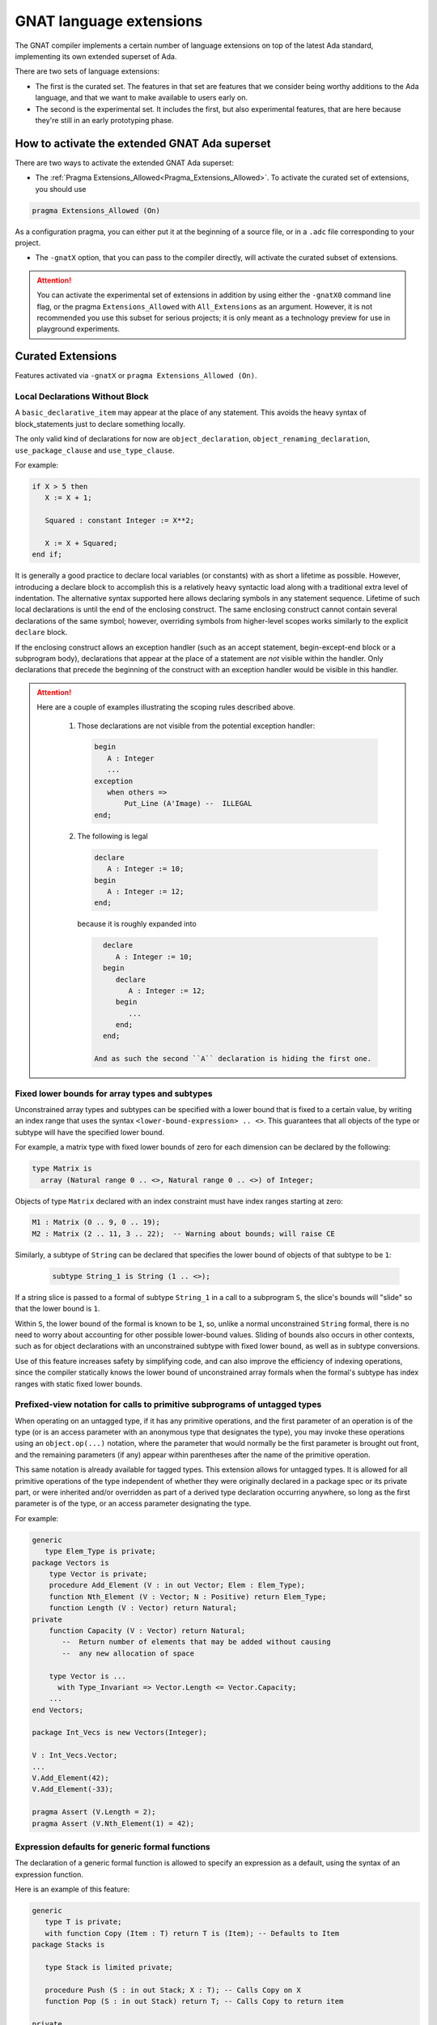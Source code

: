 .. _GNAT_Language_Extensions:

************************
GNAT language extensions
************************

The GNAT compiler implements a certain number of language extensions on top of
the latest Ada standard, implementing its own extended superset of Ada.

There are two sets of language extensions:

* The first is the curated set. The features in that set are features that we
  consider being worthy additions to the Ada language, and that we want to make
  available to users early on.

* The second is the experimental set. It includes the first, but also
  experimental features, that are here because they're still in an early
  prototyping phase.

How to activate the extended GNAT Ada superset
==============================================

There are two ways to activate the extended GNAT Ada superset:

* The :ref:`Pragma Extensions_Allowed<Pragma_Extensions_Allowed>`. To activate
  the curated set of extensions, you should use

.. code-block:: ada

   pragma Extensions_Allowed (On)

As a configuration pragma, you can either put it at the beginning of a source
file, or in a ``.adc`` file corresponding to your project.

* The ``-gnatX`` option, that you can pass to the compiler directly, will
  activate the curated subset of extensions.

.. attention:: You can activate the experimental set of extensions
   in addition by using either
   the ``-gnatX0`` command line flag, or the pragma ``Extensions_Allowed`` with
   ``All_Extensions`` as an argument. However, it is not recommended you use
   this subset for serious projects; it is only meant as a technology preview
   for use in playground experiments.

.. _Curated_Language_Extensions:

Curated Extensions
==================

Features activated via ``-gnatX`` or
``pragma Extensions_Allowed (On)``.

Local Declarations Without Block
--------------------------------

A ``basic_declarative_item`` may appear at the place of any statement. This
avoids the heavy syntax of block_statements just to declare something locally.

The only valid kind of declarations for now are ``object_declaration``,
``object_renaming_declaration``, ``use_package_clause`` and
``use_type_clause``.

For example:

.. code-block:: ada

   if X > 5 then
      X := X + 1;

      Squared : constant Integer := X**2;

      X := X + Squared;
   end if;

It is generally a good practice to declare local variables (or constants) with as
short a lifetime as possible. However, introducing a declare block to accomplish
this is a relatively heavy syntactic load along with a traditional extra level
of indentation. The alternative syntax supported here allows declaring symbols
in any statement sequence. Lifetime of such local declarations is until the end of
the enclosing construct. The same enclosing construct cannot contain several
declarations of the same symbol; however, overriding symbols from higher-level
scopes works similarly to the explicit ``declare`` block.

If the enclosing construct allows an exception handler (such as an accept
statement, begin-except-end block or a subprogram body), declarations that
appear at the place of a statement are *not* visible within the handler. Only
declarations that precede the beginning of the construct with an exception
handler would be visible in this handler.

.. attention::

  Here are a couple of examples illustrating the scoping rules described above.

   1. Those declarations are not visible from the potential exception handler:

      .. code-block:: ada

         begin
            A : Integer
            ...
         exception
            when others =>
                Put_Line (A'Image) --  ILLEGAL
         end;

   2. The following is legal

      .. code-block:: ada

         declare
            A : Integer := 10;
         begin
            A : Integer := 12;
         end;

      because it is roughly expanded into

      .. code-block:: ada

         declare
            A : Integer := 10;
         begin
            declare
               A : Integer := 12;
            begin
               ...
            end;
         end;

       And as such the second ``A`` declaration is hiding the first one.


Fixed lower bounds for array types and subtypes
-----------------------------------------------

Unconstrained array types and subtypes can be specified with a lower bound that
is fixed to a certain value, by writing an index range that uses the syntax
``<lower-bound-expression> .. <>``. This guarantees that all objects of the
type or subtype will have the specified lower bound.

For example, a matrix type with fixed lower bounds of zero for each dimension
can be declared by the following:

.. code-block:: ada

    type Matrix is
      array (Natural range 0 .. <>, Natural range 0 .. <>) of Integer;

Objects of type ``Matrix`` declared with an index constraint must have index
ranges starting at zero:

.. code-block:: ada

    M1 : Matrix (0 .. 9, 0 .. 19);
    M2 : Matrix (2 .. 11, 3 .. 22);  -- Warning about bounds; will raise CE

Similarly, a subtype of ``String`` can be declared that specifies the lower
bound of objects of that subtype to be ``1``:

 .. code-block:: ada

    subtype String_1 is String (1 .. <>);

If a string slice is passed to a formal of subtype ``String_1`` in a call to a
subprogram ``S``, the slice's bounds will "slide" so that the lower bound is
``1``.

Within ``S``, the lower bound of the formal is known to be ``1``, so, unlike a
normal unconstrained ``String`` formal, there is no need to worry about
accounting for other possible lower-bound values. Sliding of bounds also occurs
in other contexts, such as for object declarations with an unconstrained
subtype with fixed lower bound, as well as in subtype conversions.

Use of this feature increases safety by simplifying code, and can also improve
the efficiency of indexing operations, since the compiler statically knows the
lower bound of unconstrained array formals when the formal's subtype has index
ranges with static fixed lower bounds.

Prefixed-view notation for calls to primitive subprograms of untagged types
---------------------------------------------------------------------------

When operating on an untagged type, if it has any primitive operations, and the
first parameter of an operation is of the type (or is an access parameter with
an anonymous type that designates the type), you may invoke these operations
using an ``object.op(...)`` notation, where the parameter that would normally be
the first parameter is brought out front, and the remaining parameters (if any)
appear within parentheses after the name of the primitive operation.

This same notation is already available for tagged types. This extension allows
for untagged types. It is allowed for all primitive operations of the type
independent of whether they were originally declared in a package spec or its
private part, or were inherited and/or overridden as part of a derived type
declaration occurring anywhere, so long as the first parameter is of the type,
or an access parameter designating the type.

For example:

.. code-block:: ada

    generic
       type Elem_Type is private;
    package Vectors is
        type Vector is private;
        procedure Add_Element (V : in out Vector; Elem : Elem_Type);
        function Nth_Element (V : Vector; N : Positive) return Elem_Type;
        function Length (V : Vector) return Natural;
    private
        function Capacity (V : Vector) return Natural;
           --  Return number of elements that may be added without causing
           --  any new allocation of space

        type Vector is ...
          with Type_Invariant => Vector.Length <= Vector.Capacity;
        ...
    end Vectors;

    package Int_Vecs is new Vectors(Integer);

    V : Int_Vecs.Vector;
    ...
    V.Add_Element(42);
    V.Add_Element(-33);

    pragma Assert (V.Length = 2);
    pragma Assert (V.Nth_Element(1) = 42);

Expression defaults for generic formal functions
------------------------------------------------

The declaration of a generic formal function is allowed to specify
an expression as a default, using the syntax of an expression function.

Here is an example of this feature:

.. code-block:: ada

    generic
       type T is private;
       with function Copy (Item : T) return T is (Item); -- Defaults to Item
    package Stacks is

       type Stack is limited private;

       procedure Push (S : in out Stack; X : T); -- Calls Copy on X
       function Pop (S : in out Stack) return T; -- Calls Copy to return item

    private
       -- ...
    end Stacks;

.. todo::

   I do not understand this feature enough to decide if the description above
   is sufficient for documentation.

Link to the original RFC:
https://github.com/AdaCore/ada-spark-rfcs/blob/master/prototyped/rfc-expression-functions-as-default-for-generic-formal-function-parameters.rst

String interpolation
--------------------

The syntax for string literals is extended to support string interpolation.

Within an interpolated string literal, an arbitrary expression, when
enclosed in ``{ ... }``, is expanded at run time into the result of calling
``'Image`` on the result of evaluating the expression enclosed by the brace
characters, unless it is already a string or a single character.

Here is an example of this feature where the expressions ``Name`` and ``X + Y``
will be evaluated and included in the string.

.. code-block:: ada

   procedure Test_Interpolation is
      X    : Integer := 12;
      Y    : Integer := 15;
      Name : String := "Leo";
   begin
      Put_Line (f"The name is {Name} and the sum is {X + Y}.");
   end Test_Interpolation;

In addition, an escape character (``\``) is provided for inserting certain
standard control characters (such as ``\t`` for tabulation or ``\n`` for
newline) or to escape characters with special significance to the
interpolated string syntax, namely ``"``, ``{``, ``}``,and ``\`` itself.

=================   =================
escaped_character   meaning
-----------------   -----------------
``\a``              ALERT
``\b``              BACKSPACE
``\f``              FORM FEED
``\n``              LINE FEED
``\r``              CARRIAGE RETURN
``\t``              CHARACTER TABULATION
``\v``              LINE TABULATION
``\0``              NUL
-----------------   -----------------
``\\``              ``\``
``\"``              ``"``
``\{``              ``{``
``\}``              ``}``
=================   =================

Note that, unlike normal string literals, doubled characters have no
special significance. So to include a double-quote or a brace character
in an interpolated string, they must be preceded by a ``\``.
For example:

.. code-block:: ada

    Put_Line
      (f"X = {X} and Y = {Y} and X+Y = {X+Y};\n" &
       f" a double quote is \" and" &
       f" an open brace is \{");

Constrained attribute for generic objects
-----------------------------------------

The ``Constrained`` attribute is permitted for objects of generic types. The
result indicates whether the corresponding actual is constrained.

``Static`` aspect on intrinsic functions
----------------------------------------

The Ada 202x ``Static`` aspect can be specified on Intrinsic imported functions
and the compiler will evaluate some of these intrinsics statically, in
particular the ``Shift_Left`` and ``Shift_Right`` intrinsics.

First Controlling Parameter
---------------------------

A new pragma/aspect, ``First_Controlling_Parameter``, is introduced for tagged
types, altering the semantics of primitive/controlling parameters. When a
tagged type is marked with this aspect, only subprograms where the first
parameter is of that type will be considered dispatching primitives. This
pragma/aspect applies to the entire hierarchy, starting from the specified
type, without affecting inherited primitives.

Here is an example of this feature:

.. code-block:: ada

    package Example is
       type Root is tagged private;

       procedure P (V : Integer; V2 : Root);
       -- Primitive

       type Child is tagged private
         with First_Controlling_Parameter;

    private
       type Root is tagged null record;
       type Child is new Root with null record;

       overriding
       procedure P (V : Integer; V2 : Child);
       -- Primitive

       procedure P2 (V : Integer; V2 : Child);
       -- NOT Primitive

       function F return Child; -- NOT Primitive

       function F2 (V : Child) return Child;
       -- Primitive, but only controlling on the first parameter
    end;

Note that ``function F2 (V : Child) return Child;`` differs from ``F2 (V : Child)
return Child'Class;`` in that the return type is a specific, definite type. This
is also distinct from the legacy semantics, where further derivations with
added fields would require overriding the function.

The option ``-gnatw_j``, that you can pass to the compiler directly, enables
warnings related to this new language feature. For instance, compiling the
example above without this switch produces no warnings, but compiling it with
``-gnatw_j`` generates the following warning on the declaration of procedure P2:

.. code-block:: ada

    warning: not a dispatching primitive of tagged type "Child"
    warning: disallowed by First_Controlling_Parameter on "Child"

For generic formal tagged types, you can specify whether the type has the
First_Controlling_Parameter aspect enabled:

.. code-block:: ada

    generic
       type T is tagged private with First_Controlling_Parameter;
    package T is
        type U is new T with null record;
        function Foo return U; -- Not a primitive
    end T;

For tagged partial views, the value of the aspect must be consistent between
the partial and full views:

.. code-block:: ada

    package R is
       type T is tagged private;
    ...
    private
       type T is tagged null record with First_Controlling_Parameter; -- ILLEGAL
    end R;

Restricting the position of controlling parameter offers several advantages:

* Simplification of the dispatching rules improves readability of Ada programs.
  One doesn't need to analyze all subprogram parameters to understand if the given
  subprogram is a primitive of a certain tagged type.

* A programmer is free to use any type, including classwide types, on other
  parameters of a subprogram, without the need to consider possible effects of
  overriding a primitive or creating new one.

* Return type of a function is never considered as a controlling parameter.


.. _Experimental_Language_Extensions:

Experimental Language Extensions
================================

Features activated via ``-gnatX0`` or
``pragma Extensions_Allowed (All_Extensions)``.

Conditional when constructs
---------------------------

This feature extends the use of ``when`` as a way to condition a control-flow
related statement, to all control-flow related statements.

To do a conditional return in a procedure the following syntax should be used:

.. code-block:: ada

   procedure P (Condition : Boolean) is
   begin
      return when Condition;
   end;

This will return from the procedure if ``Condition`` is true.

When being used in a function the conditional part comes after the return value:

.. code-block:: ada

   function Is_Null (I : Integer) return Boolean is
   begin
      return True when I = 0;
      return False;
   end;

In a similar way to the ``exit when`` a ``goto ... when`` can be employed:

.. code-block:: ada

   procedure Low_Level_Optimized is
      Flags : Bitmapping;
   begin
      Do_1 (Flags);
      goto Cleanup when Flags (1);

      Do_2 (Flags);
      goto Cleanup when Flags (32);

      --  ...

   <<Cleanup>>
      --  ...
   end;

.. code-block

To use a conditional raise construct:

.. code-block:: ada

   procedure Foo is
   begin
      raise Error when Imported_C_Func /= 0;
   end;

An exception message can also be added:

.. code-block:: ada

   procedure Foo is
   begin
      raise Error with "Unix Error"
        when Imported_C_Func /= 0;
   end;

Storage Model
-------------

This extends Storage Pools into a more efficient model allowing higher performances,
easier integration with low footprint embedded run-times and copying data between
different pools of memory. The latter is especially useful when working with distributed
memory models, in particular to support interactions with GPU.

Aspect Storage_Model_Type
^^^^^^^^^^^^^^^^^^^^^^^^^^

A Storage model is a type which is associated with an aspect
"Storage_Model_Type", e.g.:

.. code-block:: Ada

   type A_Model is null record
      with Storage_Model_Type;

Storage_Model_Type itself accepts six parameters:

- Address_Type, the type of the address managed by this model. This has to be
  a scalar type or derived from System.Address.
- Allocate, a procedure used for allocating memory in this model
- Deallocate, a procedure used for deallocating memory in this model
- Copy_To, a procedure used to copy memory from native memory to this model
- Copy_From, a procedure used to copy memory from this model to native memory
- Storage_Size, a function returning the amount of memory left
- Null_Address, a value for the null address value

By default, Address_Type is System.Address, and all other five subprograms are
performing native operations (e.g. the allocator is the native new allocator).
Users can decide to specify one or more of these. When an Address_Type is
specified and different than System.Address, the all other five subprograms have
to be specified.

The prototypes of these procedures are as follows:

.. code-block:: Ada

   procedure Allocate
     (Model           : in out A_Model;
      Storage_Address : out Address_Type;
      Size            : Storage_Count;
      Alignment       : Storage_Count);

   procedure Deallocate
     (Model           : in out A_Model;
      Storage_Address : out Address_Type;
      Size            : Storage_Count;
      Alignment       : Storage_Count);

   procedure Copy_To
     (Model   : in out A_Model;
      Target  : Address_Type;
      Source  : System.Address;
      Size    : Storage_Count);

   procedure Copy_From
     (Model  : in out A_Model;
      Target : System.Address;
      Source : Address_Type;
      Size   : Storage_Count);

   function Storage_Size
     (Pool : A_Model)
      return Storage_Count;

Here's an example of how this could be instantiated in the context of CUDA:

.. code-block:: Ada

   package CUDA_Memory is

      type CUDA_Storage_Model is null record
         with Storage_Model_Type => (
            Address_Type => CUDA_Address,
            Allocate     => CUDA_Allocate,
            Deallocate   => CUDA_Deallocate,
            Copy_To      => CUDA_Copy_To,
            Copy_From    => CUDA_Copy_From,
            Storage_Size => CUDA_Storage_Size,
            Null_Address => CUDA_Null_Address
         );

      type CUDA_Address is new System.Address;
      --  We're assuming for now same address size on host and device

      procedure CUDA_Allocate
        (Model           : in out CUDA_Storage_Model;
         Storage_Address : out CUDA_Address;
         Size            : Storage_Count;
         Alignment       : Storage_Count);

      procedure CUDA_Deallocate
        (Model           : in out CUDA_Storage_Model;
         Storage_Address : out CUDA_Address;
         Size            : Storage_Count;
         Alignment       : Storage_Count);

      procedure CUDA_Copy_To
        (Model  : in out CUDA_Storage_Model;
         Target : CUDA_Address;
         Source : System.Address;
         Size   : Storage_Count);

      procedure CUDA_Copy_From
        (Model   : in out CUDA_Storage_Model;
         Target  : System.Address;
         Source  : CUDA_Address;
         Size    : Storage_Count);

      function CUDA_Storage_Size
        (Pool : CUDA_Storage_Model)
         return Storage_Count return Storage_Count'Last;

      CUDA_Null_Address : constant CUDA_Address :=
         CUDA_Address (System.Null_Address);

      CUDA_Memory : CUDA_Storage_Model;

   end CUDA_Memory;

Aspect Designated_Storage_Model
^^^^^^^^^^^^^^^^^^^^^^^^^^^^^^^^

A new aspect, Designated_Storage_Model, allows to specify the memory model
for the objects pointed by an access type. Under this aspect, allocations
and deallocations will come from the specified memory model instead
of the standard ones. In addition, if write operations are needed for
initialization, or if there is a copy of the target object from and to a
standard memory area, the Copy_To and Copy_From functions will be called.
It allows to encompass the capabilities of storage pools, e.g.:

.. code-block:: Ada

   procedure Main is
      type Integer_Array is array (Integer range <>) of Integer;

      type Host_Array_Access is access all Integer_Array;
      type Device_Array_Access is access Integer_Array
         with Designated_Storage_Model => CUDA_Memory;

      procedure Free is new Unchecked_Deallocation
         (Host_Array_Type, Host_Array_Access);
      procedure Free is new Unchecked_Deallocation
         (Device_Array_Type, Device_Array_Access);

      Host_Array : Host_Array_Access := new Integer_Array (1 .. 10);

      Device_Array : Device_Array_Access := new Host_Array (1 .. 10);
      --  Calls CUDA_Storage_Model.Allocate to allocate the fat pointers and
      --  the bounds, then CUDA_Storage_Model.Copy_In to copy the values of the
      --  boundaries.
   begin
      Host_Array.all := (others => 0);

      Device_Array.all := Host_Array.all;
      --  Calls CUDA_Storage_Model.Copy_To to write to the device array from the
      --  native memory.

      Host_Array.all := Device_Array.all;
      --  Calls CUDA_Storage_Model.Copy_From to read from the device array and
      --  write to native memory.

      Free (Host_Array);

      Free (Device_Array);
      --  Calls CUDA_Storage_Model.Deallocate;
   end;

Taking 'Address of an object with a specific memory model returns an object of
the type of the address for that memory category, which may be different from
System.Address.

When copying is performed between two specific memory models, the native memory
is used as a temporary between the two. E.g.:

.. code-block:: Ada

  type Foo_I is access Integer with Designated_Storage_Model => Foo;
  type Bar_I is access Integer with Designated_Storage_Model => Bar;

    X : Foo_I := new Integer;
    Y : Bar_I := new Integer;
  begin
    X.all := Y.all;

conceptually becomes:

.. code-block:: Ada

    X : Foo_I := new Integer;
    T : Integer;
    Y : Bar_I := new Integer;
  begin
    T := Y.all;
    X.all := T;

Legacy Storage Pools
^^^^^^^^^^^^^^^^^^^^^

Legacy Storage Pools are now replaced by a Storage_Model_Type.
They are implemented as follows:

.. code-block:: Ada

   type Root_Storage_Pool is abstract
     new Ada.Finalization.Limited_Controlled with private
   with Storage_Model_Type => (
      Allocate     => Allocate,
      Deallocate   => Deallocate,
      Storage_Size => Storage_Size
   );
   pragma Preelaborable_Initialization (Root_Storage_Pool);

   procedure Allocate
     (Pool                     : in out Root_Storage_Pool;
      Storage_Address          : out System.Address;
      Size_In_Storage_Elements : System.Storage_Elements.Storage_Count;
      Alignment                : System.Storage_Elements.Storage_Count)
   is abstract;

   procedure Deallocate
     (Pool                     : in out Root_Storage_Pool;
      Storage_Address          : System.Address;
      Size_In_Storage_Elements : System.Storage_Elements.Storage_Count;
      Alignment                : System.Storage_Elements.Storage_Count)
   is abstract;

   function Storage_Size
     (Pool : Root_Storage_Pool)
      return System.Storage_Elements.Storage_Count
   is abstract;

The legacy notation:

.. code-block:: Ada

   type My_Pools is new Root_Storage_Pool with record [...]

   My_Pool_Instance : Storage_Model_Pool.Storage_Model :=
      My_Pools'(others => <>);

   type Acc is access Integer_Array with Storage_Pool => My_Pool;

can still be accepted as a shortcut for the new syntax.

Attribute Super
---------------
.. index:: Super

The ``Super`` attribute can be applied to objects of tagged types in order
to obtain a view conversion to the most immediate specific parent type.

It cannot be applied to objects of types without any ancestors.

.. code-block:: ada

  type T1 is tagged null record;
  procedure P (V : T1);

  type T2 is new T1 with null record;

  type T3 is new T2 with null record;
  procedure P (V : T3);

  procedure Call (
    V1 : T1'Class;
    V2 : T2'Class;
    V3 : T3'Class) is
  begin
    V1'Super.P; --  Illegal call as T1 doesn't have any ancestors
    V2'Super.P; --  Equivalent to "T1 (V).P;", a non-dispatching call
                --  to T1's primitive procedure P.
    V3'Super.P; --  Equivalent to "T2 (V).P;"; Since T2 doesn't
                --  override P, a non-dispatching call to T1.P is
                --  executed.
  end;

Simpler accessibility model
---------------------------

The goal of this feature is to simplify the accessibility rules by removing
dynamic accessibility checks that are often difficult to understand and debug.
The new rules are effective at preventing errors, at the expense of loosing
some flexibility in the use of anonymous access types.

The feature can be activated with pragma "No_Dynamic_Accessibility_Checks".
As a result, a set of restrictions apply that can be categorized into three
use-case of anonymous access types:

* standalone objects,
* subprogam parameters and
* function results.

Each of those use-cases is explained separately below. All of the refined rules are
compatible with the [use of anonymous access types in SPARK]
(http://docs.adacore.com/spark2014-docs/html/lrm/declarations-and-types.html#access-types).


Standalone objects
^^^^^^^^^^^^^^^^^^

.. code-block:: ada

   Var        : access T := ...
   Var_To_Cst : access constant T := ...
   Cst        : constant access T := ...
   Cst_To_Cst : constant access constant T := ...

The accessibility levels of standalone objects of anonymous access type (both
constants or variables) is derived of the level of their object declaration.
This supports many common use-cases without the employment of ``Unchecked_Access``
while still removing the need for dynamic checks.

The most major benefit of this change is the compatibility with standard Ada rules.

For example, the following assignment is legal without ``Unchecked_Access`` that
would be required without using the No_Dynamic_Accessibility_Checks pragma:

.. code-block:: ada

   pragma Restrictions (No_Dynamic_Accessibility_Checks);

   procedure Accessibility is

      type T is null record;
      type T_Ptr is access all T;

      T_Inst : aliased T;
      Anon  : access T := T_Inst'Access;
      Named : T_Ptr := Anon;

   begin
      null;
   end;

Subprogram parameters
^^^^^^^^^^^^^^^^^^^^^^

.. code-block:: ada

   procedure P (V : access T; X : access constant T);


When the type of a formal parameter is of anonymous access then, from the caller's
perspective, its level is seen to be at least as deep as that of the type of the
corresponding actual parameter (whatever that actual parameter might be) -
meaning any actual can be used for an anonymous access parameter without the use
of 'Unchecked_Access.

.. todo::

   the example below doesn't demonstrate the feature -- X'Access is legal in plain Ada.

.. code-block:: ada

      pragma Restrictions (No_Dynamic_Accessibility_Checks);

      procedure Accessibility is

         procedure Foo (Param : access Integer) is null;
         X : aliased Integer;
      begin
         Foo (X'Access);
      end;

From the callee's perspective, the level of anonymous access formal parameters would be
between the level of the subprogram and the level of the subprogram's locals. This has the effect
of formal parameters being treated as local to the callee except in:

* Use as a function result
* Use as a value for an access discriminant in result object
* Use as an assignments between formal parameters

Note that with these more restricted rules we lose track of accessibility levels when assigned to
local objects thus making (in the example below) the assignment to Node2.Link from Temp below
compile-time illegal.

.. todo::

   the code below gives the same error messages with and without the pragma

.. code-block:: ada

   type Node is record
      Data : Integer;
      Link : access Node;
   end record;

   procedure Swap_Links (Node1, Node2 : in out Node) is
      Temp : constant access Integer := Node1.Link; -- We lose the "association" to Node1
   begin
      Node1.Link := Node2.Link; -- Allowed
      Node2.Link := Temp; -- Not allowed
   end;

   function Identity (N : access Node) return access Node is
      Local : constant access Node := N;
   begin
      if True then
         return N; -- Allowed
      else
         return Local; -- Not allowed
      end if;
   end;


Function results
^^^^^^^^^^^^^^^^

.. code-block:: ada

   function Get (X : Rec) return access T;

.. todo::

   clarify the list/reword

The accessibility level of the result of a call to a function that has an anonymous access result type defined to be as
whatever is deepest out of the following:

* The level of the subprogram
* The level of any actual parameter corresponding to a formal parameter of an anonymous access type
* The level of each parameter that has a part with both one or more access discriminants and an unconstrained subtype
* The level of any actual parameter corresponding to a formal parameter which is explicitly aliased

NOTE: We would need to include an additional item in the list if we were not to enforce the below restriction on tagged types:

* The level of any actual parameter corresponding to a formal parameter of a tagged type

Function result example:

.. todo::

   verify the examples. Clarify, if they define expected behavior with the pragma or general restriction
   that is modified by the pragma

.. code-block:: ada

   declare
      type T is record
         Comp : aliased Integer;
      end record;

      function Identity (Param : access Integer) return access Integer is
      begin
         return Param; -- Legal
      end;

      function Identity_2 (Param : aliased Integer) return access Integer is
      begin
         return Param'Access; -- Legal
      end;

      X : access Integer;
   begin
      X := Identity (X); -- Legal
      declare
         Y : access Integer;
         Z : aliased Integer;
      begin
         X := Identity (Y); -- Illegal since Y is too deep
         X := Identity_2 (Z); -- Illegal since Z is too deep
      end;
   end;

However, an additional restriction that falls out of the above logic is that tagged type extensions *cannot*
allow additional anonymous access discriminants in order to prevent upward conversions potentially making
such "hidden" anonymous access discriminants visible and prone to memory leaks.

.. todo::

   verify the examples. Clarify, if they define expected behavior with the pragma or general restriction
   that is modified by the pragma

Here is an example of one such case of an upward conversion which would lead to a memory leak:

.. code-block:: ada

   declare
      type T is tagged null record;
      type T2 (Disc : access Integer) is new T with null record; -- Must be illegal

      function Identity (Param : aliased T'Class) return access Integer is
      begin
         return T2 (T'Class (Param)).Disc; -- Here P gets effectively returned and set to X
      end;

      X : access Integer;
   begin
      declare
         P : aliased Integer;
         Y : T2 (P'Access);
      begin
         X := Identity (T'Class (Y)); -- Pass local variable P (via Y's discriminant),
                                    -- leading to a memory leak.
      end;
   end;
   ```

   Thus we need to make the following illegal to avoid such situations:

   ```ada
   package Pkg1 is
      type T1 is tagged null record;
      function Func (X1 : T1) return access Integer is (null);
   end;

   package Pkg2 is
      type T2 (Ptr1, Ptr2 : access Integer) is new Pkg1.T1 with null record; -- Illegal
      ...
   end;

In order to prevent upward conversions of anonymous function results (like below), we
also would need to assure that the level of such a result (from the callee's perspective)
is statically deeper:

.. todo::

   verify the examples. Clarify, if they define expected behavior with the pragma or general restriction
   that is modified by the pragma

.. code-block:: ada

   declare
      type Ref is access all Integer;
      Ptr : Ref;
      function Foo (Param : access Integer) return access Integer is
      begin
         return Result : access Integer := Param; do
            Ptr := Ref (Result); -- Not allowed
         end return;
      end;
   begin
      declare
         Local : aliased Integer;
      begin
         Foo (Local'Access).all := 123;
      end;
   end;


Discriminants and allocators
^^^^^^^^^^^^^^^^^^^^^^^^^^^^^

.. todo::

   I have removed this section as it was referring to a feature which was never
   implemented by gnat. Double-check that this is correct.

Case pattern matching
---------------------

The selector for a case statement (but not for a case expression) may
be of a composite type, subject to some restrictions (described below).
Aggregate syntax is used for choices of such a case statement; however,
in cases where a "normal" aggregate would require a discrete value, a
discrete subtype may be used instead; box notation can also be used to
match all values.

Consider this example:

.. code-block:: ada

  type Rec is record
     F1, F2 : Integer;
  end record;

  procedure Caser_1 (X : Rec) is
  begin
     case X is
        when (F1 => Positive, F2 => Positive) =>
           Do_This;
        when (F1 => Natural, F2 => <>) | (F1 => <>, F2 => Natural) =>
           Do_That;
        when others =>
            Do_The_Other_Thing;
     end case;
  end Caser_1;

If ``Caser_1`` is called and both components of X are positive, then
``Do_This`` will be called; otherwise, if either component is nonnegative
then ``Do_That`` will be called; otherwise, ``Do_The_Other_Thing`` will be
called.

In addition, pattern bindings are supported. This is a mechanism
for binding a name to a component of a matching value for use within
an alternative of a case statement. For a component association
that occurs within a case choice, the expression may be followed by
``is <identifier>``. In the special case of a "box" component association,
the identifier may instead be provided within the box. Either of these
indicates that the given identifier denotes (a constant view of) the matching
subcomponent of the case selector.

.. attention:: Binding is not yet supported for arrays or subcomponents
   thereof.

Consider this example (which uses type ``Rec`` from the previous example):

.. code-block:: ada

  procedure Caser_2 (X : Rec) is
  begin
     case X is
        when (F1 => Positive is Abc, F2 => Positive) =>
           Do_This (Abc)
        when (F1 => Natural is N1, F2 => <N2>) |
             (F1 => <N2>, F2 => Natural is N1) =>
           Do_That (Param_1 => N1, Param_2 => N2);
        when others =>
           Do_The_Other_Thing;
     end case;
  end Caser_2;

This example is the same as the previous one with respect to determining
whether ``Do_This``, ``Do_That``, or ``Do_The_Other_Thing`` will be called. But
for this version, ``Do_This`` takes a parameter and ``Do_That`` takes two
parameters. If ``Do_This`` is called, the actual parameter in the call will be
``X.F1``.

If ``Do_That`` is called, the situation is more complex because there are two
choices for that alternative. If ``Do_That`` is called because the first choice
matched (i.e., because ``X.F1`` is nonnegative and either ``X.F1`` or ``X.F2``
is zero or negative), then the actual parameters of the call will be (in order)
``X.F1`` and ``X.F2``. If ``Do_That`` is called because the second choice
matched (and the first one did not), then the actual parameters will be
reversed.

Within the choice list for single alternative, each choice must define the same
set of bindings and the component subtypes for for a given identifier must all
statically match. Currently, the case of a binding for a nondiscrete component
is not implemented.

If the set of values that match the choice(s) of an earlier alternative
overlaps the corresponding set of a later alternative, then the first set shall
be a proper subset of the second (and the later alternative will not be
executed if the earlier alternative "matches"). All possible values of the
composite type shall be covered. The composite type of the selector shall be an
array or record type that is neither limited nor class-wide. Currently, a "when
others =>" case choice is required; it is intended that this requirement will
be relaxed at some point.

If a subcomponent's subtype does not meet certain restrictions, then the only
value that can be specified for that subcomponent in a case choice expression
is a "box" component association (which matches all possible values for the
subcomponent). This restriction applies if:

- the component subtype is not a record, array, or discrete type; or

- the component subtype is subject to a non-static constraint or has a
  predicate; or:

- the component type is an enumeration type that is subject to an enumeration
  representation clause; or

- the component type is a multidimensional array type or an array type with a
  nonstatic index subtype.

Support for casing on arrays (and on records that contain arrays) is
currently subject to some restrictions. Non-positional
array aggregates are not supported as (or within) case choices. Likewise
for array type and subtype names. The current implementation exceeds
compile-time capacity limits in some annoyingly common scenarios; the
message generated in such cases is usually "Capacity exceeded in compiling
case statement with composite selector type".

Mutably Tagged Types with Size'Class Aspect
-------------------------------------------

The ``Size'Class`` aspect can be applied to a tagged type to specify a size
constraint for the type and its descendants. When this aspect is specified
on a tagged type, the class-wide type of that type is considered to be a
"mutably tagged" type - meaning that objects of the class-wide type can have
their tag changed by assignment from objects with a different tag.

Example:

.. code-block:: ada

    type Base is tagged null record
        with Size'Class => 16 * 8;  -- Size in bits (128 bits, or 16 bytes)

    type Derived_Type is new Base with record
       Data_Field : Integer;
    end record;  -- ERROR if Derived_Type exceeds 16 bytes

Class-wide types with a specified ``Size'Class`` can be used as the type of
array components, record components, and stand-alone objects.

.. code-block:: ada

    Inst : Base'Class;
    type Array_of_Base is array (Positive range <>) of Base'Class;

If the ``Size'Class`` aspect is specified for a type ``T``, then every
specific descendant of ``T`` [redundant: (including ``T``)]

- shall have a Size that does not exceed the specified value; and

- shall be undiscriminated; and

- shall have no composite subcomponent whose subtype is subject to a
  dynamic constraint; and

- shall have no interface progenitors; and

- shall not have a tagged partial view other than a private extension; and

- shall not have a statically deeper accessibility level than that of ``T``.

In addition to the places where Legality Rules normally apply (see 12.3),
these legality rules apply also in the private part and in the body of an
instance of a generic unit.

For any subtype ``S`` that is a subtype of a descendant of ``T``, ``S'Class'Size`` is
defined to yield the specified value [redundant:,  although ``S'Class'Size`` is
not a static expression].

A class-wide descendant of a type with a specified ``Size'Class`` aspect is
defined to be a "mutably tagged" type. Any subtype of a mutably tagged type is,
by definition, a definite subtype (RM 3.3 notwithstanding). Default
initialization of an object of such a definite subtype proceeds as for the
corresponding specific type, except that ``Program_Error`` is raised if the
specific type is abstract. [In particular, the initial tag of the object is
that of the corresponding specific type.]

An object of a tagged type is defined to be "tag-constrained" if it is

- an object whose type is not mutably tagged; or

- a constant object; or

- a view conversion of a tag-constrained object; or

- a formal ``in out`` or ``out`` parameter whose corresponding
  actual parameter is tag-constrained.

In the case of an assignment to a tagged variable that
is not tag-constrained, no check is performed that the tag of the value of
the expression is the same as that of the target (RM 5.2 notwithstanding).
Instead, the tag of the target object becomes that of the source object of
the assignment.
An assignment to a composite object similarly copies the tags of any
sub-components of the source object that have a mutably-tagged type.

The ``Constrained`` attribute is defined for any name denoting an object of a
mutably tagged type (RM 3.7.2 notwithstanding). In this case, the Constrained
attribute yields the value True if the object is tag-constrained and False
otherwise.

Renaming is not allowed (see 8.5.1) for a type conversion having an operand of
a mutably tagged type ``MT`` and a target type ``TT`` such that ``TT'Class``
does not cover ``MT``, nor for any part of such an object, nor for any slice
of such an object. This rule also applies in any context where a name is
required to be one for which "renaming is allowed" (for example, see RM 12.4).

A name denoting a view of a variable of a mutably tagged type shall not
occur as an operative constituent of the prefix of a name denoting a
prefixed view of a callable entity, except as the callee name in a call to
the callable entity.

For a type conversion between two general access types, either both or neither
of the designated types shall be mutably tagged. For an ``Access`` (or
``Unchecked_Access``) attribute reference, the designated type of the type of the
attribute reference and the type of the prefix of the attribute shall either
both or neither be mutably tagged.

The execution of a construct is erroneous if the construct has a constituent
that is a name denoting a sub-component of a tagged object and the object's
tag is changed by this execution between evaluating the name and the last use
(within this execution) of the subcomponent denoted by the name.

If the type of a formal parameter is a specific tagged type then the execution
of the call is erroneous if the tag of the actual is changed while the formal
parameter exists (that is, before leaving the corresponding callable
construct).

Generalized Finalization
------------------------

The ``Finalizable`` aspect can be applied to any record type, tagged or not,
to specify that it provides the same level of control on the operations of
initialization, finalization, and assignment of objects as the controlled
types (see RM 7.6(2) for a high-level overview). The only restriction is
that the record type must be a root type, in other words not a derived type.

The aspect additionally makes it possible to specify relaxed semantics for
the finalization operations by means of the ``Relaxed_Finalization`` setting.

Example:

.. code-block:: ada

    type Ctrl is record
      Id : Natural := 0;
    end record
      with Finalizable => (Initialize           => Initialize,
                           Adjust               => Adjust,
                           Finalize             => Finalize,
                           Relaxed_Finalization => True);

    procedure Adjust     (Obj : in out Ctrl);
    procedure Finalize   (Obj : in out Ctrl);
    procedure Initialize (Obj : in out Ctrl);

The three procedures have the same profile, taking a single ``in out T``
parameter.

We follow the same dynamic semantics as controlled objects:

 - ``Initialize`` is called when an object of type ``T`` is declared without
   default expression.

 - ``Adjust`` is called after an object of type ``T`` is assigned a new value.

 - ``Finalize`` is called when an object of type ``T`` goes out of scope (for
   stack-allocated objects) or is explicitly deallocated (for heap-allocated
   objects). It is also called when on the value being replaced in an
   assignment.

However the following differences are enforced by default when compared to the
current Ada controlled-objects finalization model:

* No automatic finalization of heap allocated objects: ``Finalize`` is only
  called when an object is implicitly deallocated. As a consequence, no-runtime
  support is needed for the implicit case, and no header will be maintained for
  this in heap-allocated controlled objects.

  Heap-allocated objects allocated through a nested access type definition will
  hence **not** be deallocated either. The result is simply that memory will be
  leaked in those cases.

* The ``Finalize`` procedure should have have the :ref:`No_Raise_Aspect` specified.
  If that's not the case, a compilation error will be raised.

Additionally, two other configuration aspects are added,
``Legacy_Heap_Finalization`` and ``Exceptions_In_Finalize``:

* ``Legacy_Heap_Finalization``: Uses the legacy automatic finalization of
  heap-allocated objects

* ``Exceptions_In_Finalize``: Allow users to have a finalizer that raises exceptions
  **NB!** note that using this aspect introduces execution time penalities.

.. _No_Raise_Aspect:

No_Raise aspect
----------------

The ``No_Raise`` aspect can be applied to a subprogram to declare that this subprogram is not
expected to raise any exceptions. Should an exception still occur during the execution of
this subpropgram, ``Program_Error`` is raised.

New specification for ``Ada.Finalization.Controlled``
^^^^^^^^^^^^^^^^^^^^^^^^^^^^^^^^^^^^^^^^^^^^^^^^^^^^^

``Ada.Finalization.Controlled`` is now specified as:

.. code-block:: ada

   type Controlled is abstract tagged null record
      with Initialize => Initialize,
         Adjust => Adjust,
         Finalize => Finalize,
         Legacy_Heap_Finalization, Exceptions_In_Finalize;

         procedure Initialize (Self : in out Controlled) is abstract;
         procedure Adjust (Self : in out Controlled) is abstract;
         procedure Finalize (Self : in out Controlled) is abstract;


### Examples

A simple example of a ref-counted type:

.. code-block:: ada

   type T is record
      Value : Integer;
      Ref_Count : Natural := 0;
   end record;

   procedure Inc_Ref (X : in out T);
   procedure Dec_Ref (X : in out T);

   type T_Access is access all T;

   type T_Ref is record
      Value : T_Access;
   end record
      with Adjust   => Adjust,
         Finalize => Finalize;

   procedure Adjust (Ref : in out T_Ref) is
   begin
      Inc_Ref (Ref.Value);
   end Adjust;

   procedure Finalize (Ref : in out T_Ref) is
   begin
      Def_Ref (Ref.Value);
   end Finalize;


A simple file handle that ensures resources are properly released:

.. code-block:: ada

   package P is
      type File (<>) is limited private;

      function Open (Path : String) return File;

      procedure Close (F : in out File);
   private
      type File is limited record
         Handle : ...;
      end record
         with Finalize => Close;


Finalized tagged types
^^^^^^^^^^^^^^^^^^^^^^^

Aspects are inherited by derived types and optionally overriden by those. The
compiler-generated calls to the user-defined operations are then
dispatching whenever it makes sense, i.e. the object in question is of
classwide type and the class includes at least one finalized-type.

However note that for simplicity, it is forbidden to change the value of any of
those new aspects in derived types.

Composite types
^^^^^^^^^^^^^^^

When a finalized type is used as a component of a composite type, the latter
becomes finalized as well. The three primitives are derived automatically
in order to call the primitives of their components.

If that composite type was already user-finalized, then the compiler
calls the primitives of the components so as to stay consistent with today's
controlled types's behavior.

So, ``Initialize`` and ``Adjust`` are called on components before they
are called on the composite object, but ``Finalize`` is  called on the composite
object first.

Interoperability with controlled types
^^^^^^^^^^^^^^^^^^^^^^^^^^^^^^^^^^^^^^^

As a consequence of the redefinition of the ``Controlled`` type as a base type
with the new aspects defined, interoperability with controlled type naturally
follows the definition of the above rules. In particular:

* It is possible to have a new finalized type have a controlled type
  component
* It is possible to have a controlled type have a finalized type
  component


Inference of Dependent Types in Generic Instantiations
------------------------------------------------------

If a generic formal type T2 depends on another formal type T1,
the actual for T1 can be inferred from the actual for T2.
That is, you can give the actual for T2, and leave out the one
for T1.

For example, ``Ada.Unchecked_Deallocation`` has two generic formals:

.. code-block:: ada

   generic
      type Object (<>) is limited private;
      type Name is access Object;
   procedure Ada.Unchecked_Deallocation (X : in out Name);

where ``Name`` depends on ``Object``. With this language extension,
you can leave out the actual for ``Object``, as in:

.. code-block:: ada

   type Integer_Access is access all Integer;

   procedure Free is new Unchecked_Deallocation (Name => Integer_Access);

The compiler will infer that the actual type for ``Object`` is ``Integer``.
Note that named notation is always required when using inference.

The following inferences are allowed:

- For a formal access type, the designated type can be inferred.

- For a formal array type, the index type(s) and the component
  type can be inferred.

- For a formal type with discriminants, the type(s) of the discriminants
  can be inferred.

Example for arrays:

.. code-block:: ada

   generic
      type Element_Type is private;
      type Index_Type is (<>);
      type Array_Type is array (Index_Type range <>) of Element_Type;
   package Array_Operations is
      ...
   end Array_Operations;

   ...

   type Int_Array is array (Positive range <>) of Integer;

   package Int_Array_Operations is new Array_Operations (Array_Type => Int_Array);

The index and component types of ``Array_Type`` are inferred from
``Int_Array``, so that the above instantiation is equivalent to
the following standard-Ada instantiation:

.. code-block:: ada

   package Int_Array_Operations is new Array_Operations
      (Element_Type => Integer,
         Index_Type   => Positive,
         Array_Type   => Int_Array);


External_Initialization Aspect
------------------------------

The ``External_Initialization`` aspect provides a feature similar to Rust's ``include_bytes!``
and to C23's ``#embed``. It has the effect of initializing an object with the contents of
a file specified by a file path.

Only string objects and objects of type ``Ada.Streams.Stream_Element_Array`` can be subject
to the ``External_Initialization`` aspect.

Example:

.. code-block:: ada

   with Ada.Streams;

   package P is
      S : constant String with External_Initialization => "foo.txt";

      X : constant Ada.Streams.Stream_Element_Array with External_Initialization => "bar.bin";
   end P;

``External_Initialization`` aspect accepts the following parameters:

- mandatory ``Path``: the path the compiler uses to access the binary resource;
- optional ``Maximum_Size``: the maximum number of bytes the compiler reads from
  the resource;
- optional ``If_Empty``: an expression used in place of read data in case
  the resource is empty;

``Path`` is resolved according to the same rules the compiler uses for loading the source files.

.. attention:: The maximum size of loaded files is limited to 2\ :sup:`31` bytes.
